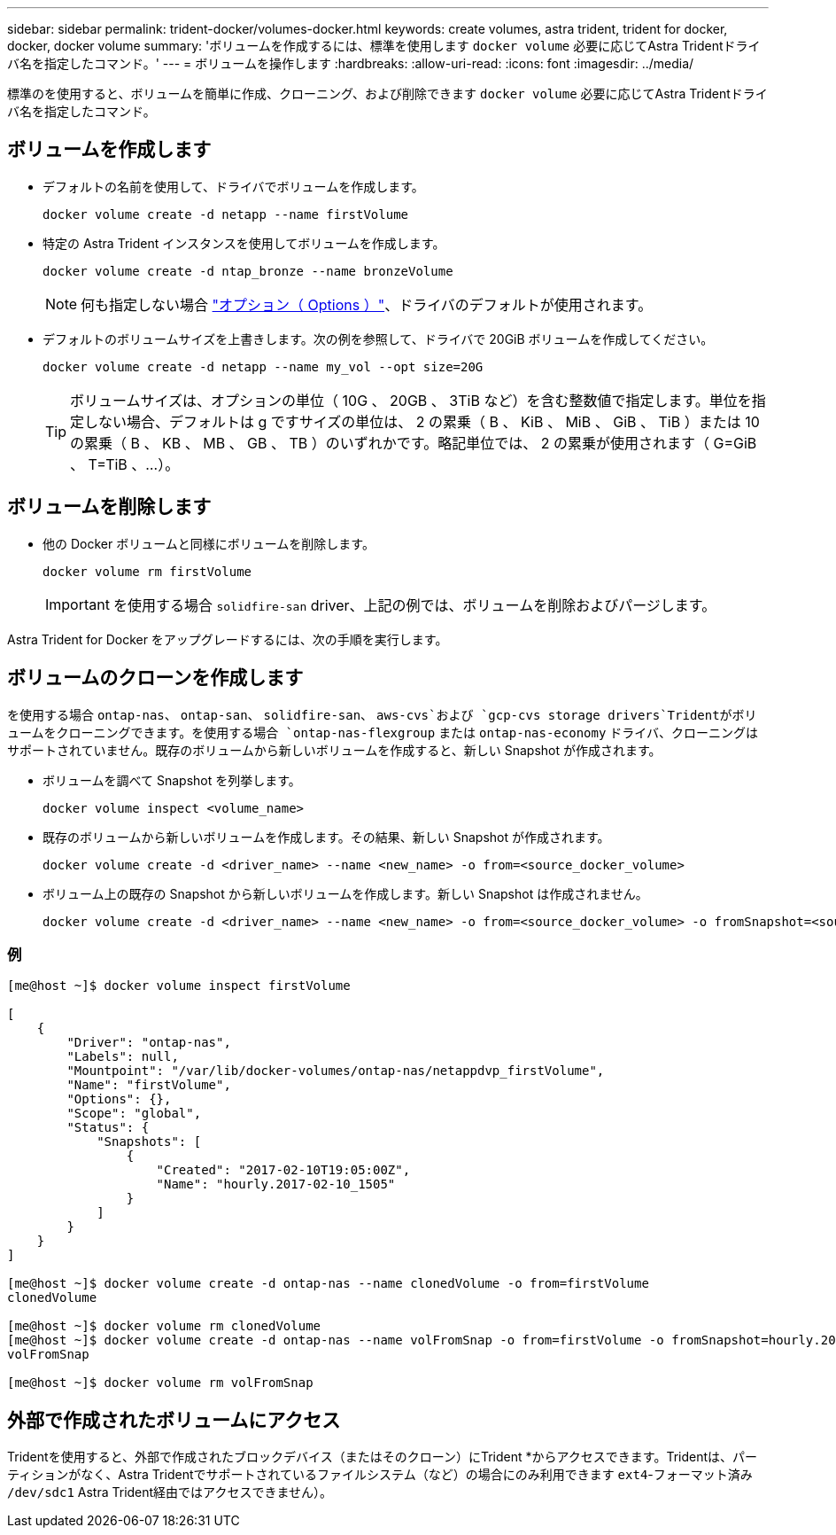 ---
sidebar: sidebar 
permalink: trident-docker/volumes-docker.html 
keywords: create volumes, astra trident, trident for docker, docker, docker volume 
summary: 'ボリュームを作成するには、標準を使用します `docker volume` 必要に応じてAstra Tridentドライバ名を指定したコマンド。' 
---
= ボリュームを操作します
:hardbreaks:
:allow-uri-read: 
:icons: font
:imagesdir: ../media/


標準のを使用すると、ボリュームを簡単に作成、クローニング、および削除できます `docker volume` 必要に応じてAstra Tridentドライバ名を指定したコマンド。



== ボリュームを作成します

* デフォルトの名前を使用して、ドライバでボリュームを作成します。
+
[listing]
----
docker volume create -d netapp --name firstVolume
----
* 特定の Astra Trident インスタンスを使用してボリュームを作成します。
+
[listing]
----
docker volume create -d ntap_bronze --name bronzeVolume
----
+

NOTE: 何も指定しない場合 link:volume-driver-options.html["オプション（ Options ）"^]、ドライバのデフォルトが使用されます。

* デフォルトのボリュームサイズを上書きします。次の例を参照して、ドライバで 20GiB ボリュームを作成してください。
+
[listing]
----
docker volume create -d netapp --name my_vol --opt size=20G
----
+

TIP: ボリュームサイズは、オプションの単位（ 10G 、 20GB 、 3TiB など）を含む整数値で指定します。単位を指定しない場合、デフォルトは g ですサイズの単位は、 2 の累乗（ B 、 KiB 、 MiB 、 GiB 、 TiB ）または 10 の累乗（ B 、 KB 、 MB 、 GB 、 TB ）のいずれかです。略記単位では、 2 の累乗が使用されます（ G=GiB 、 T=TiB 、…）。





== ボリュームを削除します

* 他の Docker ボリュームと同様にボリュームを削除します。
+
[listing]
----
docker volume rm firstVolume
----
+

IMPORTANT: を使用する場合 `solidfire-san` driver、上記の例では、ボリュームを削除およびパージします。



Astra Trident for Docker をアップグレードするには、次の手順を実行します。



== ボリュームのクローンを作成します

を使用する場合 `ontap-nas`、 `ontap-san`、 `solidfire-san`、 `aws-cvs`および `gcp-cvs storage drivers`Tridentがボリュームをクローニングできます。を使用する場合 `ontap-nas-flexgroup` または `ontap-nas-economy` ドライバ、クローニングはサポートされていません。既存のボリュームから新しいボリュームを作成すると、新しい Snapshot が作成されます。

* ボリュームを調べて Snapshot を列挙します。
+
[listing]
----
docker volume inspect <volume_name>
----
* 既存のボリュームから新しいボリュームを作成します。その結果、新しい Snapshot が作成されます。
+
[listing]
----
docker volume create -d <driver_name> --name <new_name> -o from=<source_docker_volume>
----
* ボリューム上の既存の Snapshot から新しいボリュームを作成します。新しい Snapshot は作成されません。
+
[listing]
----
docker volume create -d <driver_name> --name <new_name> -o from=<source_docker_volume> -o fromSnapshot=<source_snap_name>
----




=== 例

[listing]
----
[me@host ~]$ docker volume inspect firstVolume

[
    {
        "Driver": "ontap-nas",
        "Labels": null,
        "Mountpoint": "/var/lib/docker-volumes/ontap-nas/netappdvp_firstVolume",
        "Name": "firstVolume",
        "Options": {},
        "Scope": "global",
        "Status": {
            "Snapshots": [
                {
                    "Created": "2017-02-10T19:05:00Z",
                    "Name": "hourly.2017-02-10_1505"
                }
            ]
        }
    }
]

[me@host ~]$ docker volume create -d ontap-nas --name clonedVolume -o from=firstVolume
clonedVolume

[me@host ~]$ docker volume rm clonedVolume
[me@host ~]$ docker volume create -d ontap-nas --name volFromSnap -o from=firstVolume -o fromSnapshot=hourly.2017-02-10_1505
volFromSnap

[me@host ~]$ docker volume rm volFromSnap
----


== 外部で作成されたボリュームにアクセス

Tridentを使用すると、外部で作成されたブロックデバイス（またはそのクローン）にTrident *からアクセスできます。Tridentは、パーティションがなく、Astra Tridentでサポートされているファイルシステム（など）の場合にのみ利用できます `ext4`-フォーマット済み `/dev/sdc1` Astra Trident経由ではアクセスできません）。
